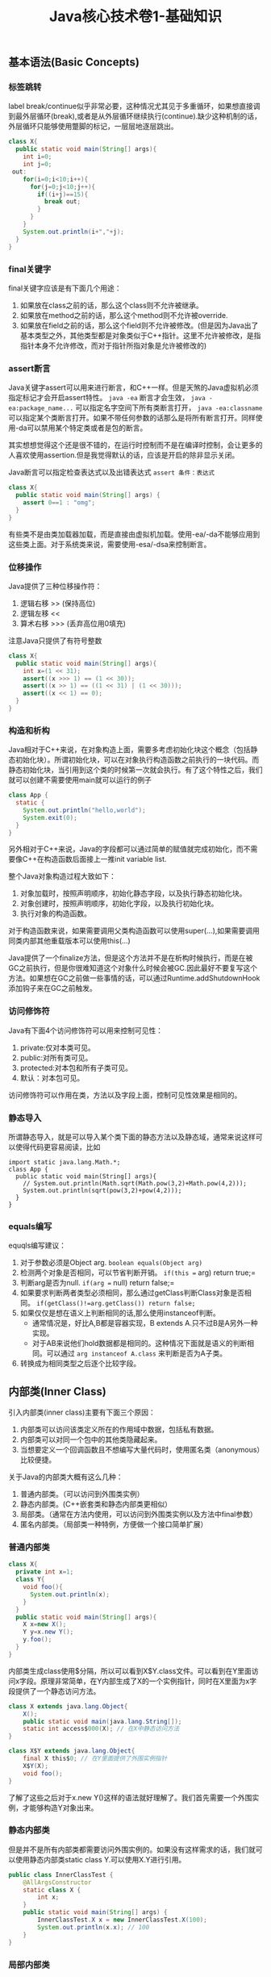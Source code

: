 #+title: Java核心技术卷1-基础知识

** 基本语法(Basic Concepts)
*** 标签跳转
label break/continue似乎非常必要，这种情况尤其见于多重循环，如果想直接调到最外层循环(break),或者是从外层循环继续执行(continue).缺少这种机制的话，外层循环只能够使用蹩脚的标记，一层层地逐层跳出。
#+BEGIN_SRC Java
class X{
  public static void main(String[] args){
    int i=0;
    int j=0;
 out:
    for(i=0;i<10;i++){
      for(j=0;j<10;j++){
        if((i+j)==15){
          break out;
        }
      }
    }
    System.out.println(i+","+j);
  }
}
#+END_SRC

*** final关键字
final关键字应该是有下面几个用途：
1. 如果放在class之前的话，那么这个class则不允许被继承。
2. 如果放在method之前的话，那么这个method则不允许被override.
3. 如果放在field之前的话，那么这个field则不允许被修改。(但是因为Java出了基本类型之外，其他类型都是对象类似于C++指针。这里不允许被修改，是指指针本身不允许修改，而对于指针所指对象是允许被修改的)

*** assert断言
Java关键字assert可以用来进行断言，和C++一样。但是天煞的Java虚拟机必须指定标记才会开启assert特性。 =java -ea= 断言才会生效， =java -ea:package_name...= 可以指定名字空间下所有类断言打开， =java -ea:classname= 可以指定某个类断言打开。如果不带任何参数的话那么是将所有断言打开。同样使用-da可以禁用某个特定类或者是包的断言。

其实想想觉得这个还是很不错的，在运行时控制而不是在编译时控制，会让更多的人喜欢使用assertion.但是我觉得默认的话，应该是开启的除非显示关闭。

Java断言可以指定检查表达式以及出错表达式 =assert 条件：表达式=
#+BEGIN_SRC Java
class X{
  public static void main(String[] args) {
    assert 0==1 : "omg";
  }
}
#+END_SRC

有些类不是由类加载器加载，而是直接由虚拟机加载。使用-ea/-da不能够应用到这些类上面。对于系统类来说，需要使用-esa/-dsa来控制断言。

*** 位移操作

Java提供了三种位移操作符：
1. 逻辑右移 >> (保持高位)
2. 逻辑左移 <<
3. 算术右移 >>> (丢弃高位用0填充)
注意Java只提供了有符号整数
#+BEGIN_SRC Java
class X{
  public static void main(String[] args){
    int x=(1 << 31);
    assert((x >>> 1) == (1 << 30));
    assert((x >> 1) == ((1 << 31) | (1 << 30)));
    assert((x << 1) == 0);
  }
}
#+END_SRC

*** 构造和析构

Java相对于C++来说，在对象构造上面，需要多考虑初始化块这个概念（包括静态初始化块）。所谓初始化块，可以在对象执行构造函数之前执行的一块代码。而静态初始化块，当引用到这个类的时候第一次就会执行。有了这个特性之后，我们就可以创建不需要使用main就可以运行的例子
#+BEGIN_SRC Java
class App {
  static {
    System.out.println("hello,world");
    System.exit(0);
  }
}
#+END_SRC
另外相对于C++来说，Java的字段都可以通过简单的赋值就完成初始化，而不需要像C++在构造函数后面接上一推init variable list.

整个Java对象构造过程大致如下：
1. 对象加载时，按照声明顺序，初始化静态字段，以及执行静态初始化块。
2. 对象创建时，按照声明顺序，初始化字段，以及执行初始化块。
3. 执行对象的构造函数。
对于构造函数来说，如果需要调用父类构造函数可以使用super(…),如果需要调用同类内部其他重载版本可以使用this(…)

Java提供了一个finalize方法，但是这个方法并不是在析构时候执行，而是在被GC之前执行，但是你很难知道这个对象什么时候会被GC.因此最好不要复写这个方法。如果想在GC之前做一些事情的话，可以通过Runtime.addShutdownHook添加钩子来在GC之前触发。

*** 访问修饰符
Java有下面4个访问修饰符可以用来控制可见性：
1. private:仅对本类可见。
2. public:对所有类可见。
3. protected:对本包和所有子类可见。
4. 默认：对本包可见。
访问修饰符可以作用在类，方法以及字段上面，控制可见性效果是相同的。

*** 静态导入
所谓静态导入，就是可以导入某个类下面的静态方法以及静态域，通常来说这样可以使得代码更容易阅读，比如
#+BEGIN_EXAMPLE
import static java.lang.Math.*;
class App {
  public static void main(String[] args){
    // System.out.println(Math.sqrt(Math.pow(3,2)+Math.pow(4,2)));
    System.out.println(sqrt(pow(3,2)+pow(4,2)));
  }
}
#+END_EXAMPLE

*** equals编写

equqls编写建议：
1. 对于参数必须是Object arg.  =boolean equals(Object arg)=
2. 检测两个对象是否相同，可以节省判断开销。 =if(this == arg) return true;=
3. 判断arg是否为null. =if(arg == null) return false;=
4. 如果要求判断两者类型必须相同，那么通过getClass判断Class对象是否相同。 =if(getClass()!=arg.getClass()) return false;=
5. 如果仅仅是想在语义上判断相同的话,那么使用instanceof判断。
  - 通常情况是，好比A,B都是容器实现，B extends A.只不过B是A另外一种实现。
  - 对于AB来说他们hold数据都是相同的。这种情况下面就是语义的判断相同。可以通过 =arg instanceof A.class= 来判断是否为A子类。
6. 转换成为相同类型之后逐个比较字段。

** 内部类(Inner Class)
引入内部类(inner class)主要有下面三个原因：
1. 内部类可以访问该类定义所在的作用域中数据，包括私有数据。
2. 内部类可以对同一个包中的其他类隐藏起来。
3. 当想要定义一个回调函数且不想编写大量代码时，使用匿名类（anonymous）比较便捷。

关于Java的内部类大概有这么几种：
1. 普通内部类。（可以访问到外围类实例）
2. 静态内部类。(C++嵌套类和静态内部类更相似）
3. 局部类。（通常在方法内使用，可以访问到外围类实例以及方法中final参数）
4. 匿名内部类。（局部类一种特例，方便做一个接口简单扩展）

*** 普通内部类
#+BEGIN_SRC Java
class X{
  private int x=1;
  class Y{
    void foo(){
      System.out.println(x);
    }
  }
  public static void main(String[] args){
    X x=new X();
    Y y=x.new Y();
    y.foo();
  }
}
#+END_SRC

内部类生成class使用$分隔，所以可以看到X$Y.class文件。可以看到在Y里面访问x字段。原理非常简单，在Y内部生成了X的一个实例指针，同时在X里面为x字段提供了一个静态访问方法。

#+BEGIN_SRC Java
class X extends java.lang.Object{
    X();
    public static void main(java.lang.String[]);
    static int access$000(X); // 在X中静态访问方法
}

class X$Y extends java.lang.Object{
    final X this$0; // 在Y里面提供了外围实例指针
    X$Y(X);
    void foo();
}
#+END_SRC

了解了这些之后对于x.new Y()这样的语法就好理解了。我们首先需要一个外围实例，才能够构造Y对象出来。

*** 静态内部类
但是并不是所有内部类都需要访问外围实例的。如果没有这样需求的话，我们就可以使用静态内部类static class Y.可以使用X.Y进行引用。

#+BEGIN_SRC Java
public class InnerClassTest {
    @AllArgsConstructor
    static class X {
        int x;
    }
    public static void main(String[] args) {
        InnerClassTest.X x = new InnerClassTest.X(100);
        System.out.println(x.x); // 100
    }
}
#+END_SRC

*** 局部内部类
局部内部类是在方法中定义的内部类，生成类的规则就是X$1Y.class.1使用数字来标记区分不同的方法。

#+BEGIN_SRC Java
class X{
  private int x=1;
  void foo(final int y){
    class Y{
      void foo(int z){
        System.out.println(x+","+y+","+z);
      }
    }
    Y iy=new Y();
    iy.foo(20);
  }
  public static void main(String[] args){
    X x=new X();
    x.foo(10);
  }
}
#+END_SRC

这里要求参数为final原因很简单。因为局部类需要将这个参数在构造的时候就拿过来放在自己类中。final的话语义上会比较好理解。可以看看生成class内容

#+BEGIN_SRC Java
class X$1Y extends java.lang.Object{
    final int val$y; // 这里将外部y捕获。
    final X this$0;
    X$1Y(X, int); // 构造函数传入y
    void foo(int);
}
#+END_SRC

*** 匿名内部类
匿名类编写回调或者是特定的接口扩展非常方便，当然也可以容易地扩展一个类。(或许可以使用Java8 Lambda语法代替了？）

#+BEGIN_SRC Java
class X{
  public static void main(String[] args) throws InterruptedException {
    Thread y=new Thread() { // 这个地方需要传入基类的构造参数。
        public void run() {
          for(int i=0;i<10;i++){
            System.out.println("run...");
          }
        }
      };
    y.start();
    y.join();
  }
}
#+END_SRC

生成的类名称为X$1.class.其中1是数字用来区别匿名类。注意匿名类都是final的。

#+BEGIN_SRC Java
final class X$1 extends java.lang.Thread{
    X$1();
    public void run();
}
#+END_SRC

** 浮点运算(Floating Point)
float类型数值常量后面加上F比如3.042F,而double类型数值常量后面加上D比如3.402D.所有浮点数值计算都遵循IEEE 752规范。Java提供了三种表示溢出或者计算错误的三种特殊浮点数值：
1. 正无穷大 Double.POSITIVE_INFINITY
2. 负无穷大 Double.NEGATIVE_INFINITY
3. NaN(不是数字) Double.NaN. 浮点数/0的话就会得到NaN.判断是否为NaN不应该使用==因为和一个NaN比较始终都是false,而应该使用Double.isNaN(x)

对于较大浮点数应该使用BigDecimal来进行计算。

Java虚拟机规范强调可移植性，对于在任何机器上来说相同的程序得到的结果应该是相同的。但是对于浮点计算的话，比如Intel CPU针对于浮点数计算所有中间结果都使用bit 80表示，而最后截取bit 64,造成和其他CPU计算结果不同。为了达到可移植性，Java规范所有中间结果必须使用bit 64截断，但是遭反对，因此Java提供了strictfp关键字标记某个方法，对于这个方法里面所有浮点数计算，所有中间结果使用64 bit截断，否则使用适合native方式计算。另外一些浮点数计算比如pow2,pow3,sqrt的话，一方面依赖于CPU浮点计算方式，另外一方面依赖于本身算法（如果CPU本身提供这种指令的话就可以使用CPU指令），也会造成不可移植性，比如Math.sqrt.如果希望在这方面也达到同样效果的话，可以使用StrictMath类，底层使用fdlibm，以确保所有平台上得到相同的结果。

** 异常和堆栈(Exception & StackTrace)
Java里面异常都是派生于Throwable，但是分解成为两个分支：
- Error.描述Java运行时系统的内部错误和资源耗尽。应用程序不应该抛出该类型对象。
- Exception.分解为RuntimeException（运行时异常）和其他（编译时异常）。
- RuntimeException包括下面几种情况：
  - 错误类型转换
  - 数组访问越界
  - 访问空指针

Java语言规范将派生于Error或者是RuntimeException的所有异常称为未检查异常(unchecked exception),而将所有其他异常（也就是编译时异常）称为已检查异常(checked).
称为已检查异常原因是因为，Java的异常规格也是作为函数声明的一部分的。因此如果方法foo抛出异常X,那么调用foo的方法要么检查异常X, 要么就在自己的规则里面写上throws X传给上层处理。
无论如何你都是需要面对这个异常的，所以称为已检查。

几种常见的异常操作：
- 抛出异常非常简单，使用new Exception()即可
- 创建异常的话继承Throwable即可，构造参数可以传入message表示这个异常的详细信息。
- 如果重新抛出异常的话会将异常链断开，可以通过调用initCause将原始的cause保存起来，getCause可以取出。这样可以保持异常链完整信息。

几种常见的处理堆栈操作：
- 使用Thread.getStackTrace获得某个线程的堆栈信息
- 使用Thread.getAllStackTrace可以获得所有线程的堆栈信息
- 异常对象可以使用e.printStackTrace打印堆栈信息

** 对象代理(Object Proxy)
使用代理可以动态地生成一些类或者是接口（但是不是动态生成代码）。创建一个代理对象，使用Proxy类的newProxyInstance方法，有下面三个参数：
1. 类加载器(class loader), null表示使用默认加载器。
2. class对象数组，表示想实现的接口。
3. 调用处理器(invocation handler), 可以截获方法调用然后做代理。

调用处理器接口为Object invoke(Object proxy, Method method, Object... args).其中proxy表示代理对象本身，method,args表示调用方法以及参数。

下面是一个覆盖 =Runnable= 接口的代码示例，其中使用到了匿名内部类技术：
#+BEGIN_SRC Java
class X {
    public static void main(String[] args) throws InterruptedException {
        final Runnable r = new Runnable() {
            public void run() {
                for (int i = 0; i < 10; i++) {
                    System.out.println("run...");
                }
            }
        };
        Runnable proxy = (Runnable) Proxy.newProxyInstance(r.getClass().getClassLoader(), new Class[]{Runnable.class}, new InvocationHandler() {
            public Object invoke(Object proxy, Method m, Object[] args) {
                System.out.println("entering...");
                try {
                    return m.invoke(r, args);
                } catch (Exception ex) {
                    return null;
                }
            }
        });
        Thread t = new Thread(proxy);
        t.start();
        t.join();
    }
}

#+END_SRC

下面是一个覆盖 =List= 接口的代码示例：
- 生成一个ArrayList对象，当做目标对象
- 代理 =List= 的接口，但是每次调用之前会打印方法和参数信息

#+BEGIN_SRC Java

public class ProxyTester implements InvocationHandler {
    Object target;

    public ProxyTester(Object target) {
        this.target = target;
    }

    public static void main(String[] args) {
        ArrayList<Integer> a = new ArrayList<>(Arrays.asList(1, 2, 3, 4, 5));
        InvocationHandler h = new ProxyTester(a);
        Object proxy = Proxy.newProxyInstance(null, new Class[]{List.class}, h);
        List<Integer> b = (List<Integer>) proxy;
        System.out.println(b.size());
        System.out.println(b.get(2));
    }

    @Override
    public Object invoke(final Object proxy, final Method method, final Object[] args) throws Throwable {
        StringBuffer sb = new StringBuffer();
        sb.append("calling " + method.getName() + "(");
        if (args != null) {
            for (Object arg : args) {
                sb.append((arg != null ? arg.toString() : "null") + ", ");
            }
            if (args.length != 0) {
                sb.setLength(sb.length() - 2);
            }
        }
        sb.append(")");
        System.out.println(sb.toString());

        Object res = method.invoke(target, args);
        return res;
    }
}
#+END_SRC

关于对象代理类：
- Java没有定义代理类的名字，sun虚拟机中的Proxy类将生成一个以字符串$Proxy开头的类名。
- 对于特定的类加载器和预设的一组接口来说，只能够有一个代理类。也就是说，如果使用同一个类加载器刚和接口数组调用newProxyInstance方法两次的话，那么只能够得到同一个类的两个对象。
- 可以使用Proxy.getProxyClass获得对应代理类，通过Proxy.isProxyClass判断某个类是否为代理类。

** 类和反射(Class & Reflection)
Class类本身表示这个类的一些元信息。通常拿到这个类的元信息之后，就可以完成一些动态事情比如反射。Java有三种方式可以获得Class类：
1. 对象调用getClass()方法。
2. 字面量直接获取 App.class
3. 通过类名动态查找 Class.forName("java.util.Date")

获得Class之后，就可以获取到这个class内部：
1. fields
2. methods
3. constructors
这样就可以开始做一些反射工作了。

#todo: more about reflection

** 线程和同步(Thread & Synchronization)

线程包括下面6种状态，并且切换关系如下：
1. new 线程创建好并且分配资源但是没有运行，调用start进入runnable状态。
2. runnable 正在运行的状态。运行过程中如果调用return或者是exit的话，那么进入terminated状态。
3. terminated 线程已经被终止并且进行资源回收。
4. blocked 在runnable时候，如果acquire lock失败的话那么会进行block状态，当获得锁之后那么返回runnable状态。
5. waiting 在runnable时候，如果等待notification那么进行这个状态，如果notification触发的话那么返回runnable状态。
6. timed waiting 其实和waiting状态差不多，只不过这个notification状态会存在一个超时。

关于4，5，6这三个状态其实可以对应到lock/condition上。通常我们在acquire lock失败之后会进入到blocked状态，通常lock会自带一个 =condition= 变量。
如果这个时候调用 =condition.wait()= 的话，那么就切换到了waiting状态上；而如果调用 =condition.timedWait()= 的话，则切换到了timed waiting状态上。
直到其他进程调用 =condition.signal/signalAll()= 的话，这些waiting状态才会重新到runnable状态，重新去获取锁。

守护线程（daemon）和unix操作系统的daemon有些差别。在Java里面如果还有存活的线程的话，即使main线程完毕那么程序依然不会结束（这个在c/c++程序里面则不然）。如果将线程设置成为daemon状态的话，那么最后剩下的线程都是daemon的话，那么jvm也会自动退出。

Runnable的run方法是不允许抛出任何异常的，对于可检查的异常可以在代码里面完成，而对于不可检查的异常因为不能够处理，因此如果触发的话那么线程终止。而对于可检查异常如果没有处理的话，那么在线程死亡之前，异常会被一个异常处理器处理：
- Thread.UncaughtExceptionHandler接口 =void uncaughtException(Thread t,Throwable e)=
  - 通过setUncaughtExceptionHandler为单个线程安装处理器
  - 也可以通过setDefaultUncaughtExceptionHandler为所有线程安装。
- 默认处理器为空。如果线程安装的话，那么使用该线程的ThreadGroup对象作为异常处理器
  - 如果这个线程存在父线程组，那么交给父线程组处理。
  - 如果Thread.getDefaultUncaughtExceptionHandler为非空的话那么调用。
  - 如果Throwable为ThreadDeath实例，那么什么也不做。
  - 将线程名字和Throwable的stacktrace输出到stderr上面。

=synchronized= 关键字有两个使用场景：
- 如果作用于对象或者是对象方法的话，那么其实相当是同步这个对象(对象存在一个mutex lock)
- 如果作用于静态字段或者是静态方法的话，那么其实相当是同步这个类（类有一个mutex lock)
一旦理解这点之后，就比较好理解為什麼存在wait, notify, notifyAll这些方法了。其实都是相当于这个lock对应的condition本身提供的方法。
本质上 =synchronized= 关键字的引入是为了使用监视器(monitoring)这个同步概念，但是考虑到性能又做些某些妥协导致存在安全隐患。
我估计production环境下面很少会使用这种同步机制。

volatile关键字为 *实例字段* 的同步访问提供了一种免锁机制。如果声明一个字段为volatile的话，那么编译器和虚拟机就可以知道这个字段很可能会被另外一个线程并发更新。
关键这个话题需要去阅读Java内存模型的文档，如果不确定的话，还是使用基本的同步机制或者是 =AtomicInteger= 这样的原子操作类。

*為什麼要抛弃stop和suspend方法？* 因为这些方法都尝试破坏线程本身正常的行为。比如A，B两个线程同时acquire一个lock，如果A成功之后，B在等待，这个之后A被stop或者是suspend的话，那么情况就变成了死锁。

关于Future的一点个人感想如下： *Future这个概念非常好，可以做成一个Callable对象的continuation.*  曾经一段时间我非常希望将其当作一个类似Nio下面的Channel对象来看待，因为一旦如此那么便可以使用类似Select/Epoll这种多路复用组件，来管理众多的continuation。可以检测continuation是否ready或者是是否超时，然后触发回调，整个过程和Nio多路复用非常类似，这样在这上面做异步就非常容易了。但是后来考虑清楚了，这件事情是不靠谱的。原因如下：
- 检测continuation是否ready非常容易，只需要把continuation逻辑写在发起的Callable之后即可。因此在JDK里面也有FutureTask并且衍生了一些辅助类比如ExecutorCompletionService, 但是这些组件实际上都是封装，没有解决实际问题。
- 事实上Future和Channel存在本质的不同，Future发起的是一个Callable操作也就是CPU操作，虽然这里面可能有IO操作，但是如果当作通用的CPU操作来看的话，这个操作即使检测到超时也不能够停止，而Channel上read/write是不同的，Channel上面的操作是允许中断的。
- 就像之前所说的，Future本质发起的Callable对象是一个CPU操作，里面可能也带有IO操作，将Callable对象放在线程池里面执行，也就是说实际上需要靠线程池数量来支撑Callable并发，这点和异步是相反思路的。

下面是 =CyclicBarrier= 的一个示例代码。CyclicBarrier和CountDownLatch很类似，只不过它可以循环使用，一旦计数器减少到0又会被重置回去。

#+BEGIN_SRC Java

public class CyclicBarrierTest {

    public static void main(String[] args) throws InterruptedException {
        CyclicBarrier cb = new CyclicBarrier(10, () -> {
            System.out.println("OK>>>>");
        });
        ExecutorService es = Executors.newCachedThreadPool();
        for (int i = 0; i < 10; i++) {
            final int threadId = i;
            es.submit(() -> {
                for (int j = 0; j < 2; j++) {
                    try {
                        cb.await();
                        System.out.println("thread " + threadId + " started..");
                    } catch (InterruptedException | BrokenBarrierException e) {
                        break;
                    }
                }
            });
        }
        es.shutdown();
        es.awaitTermination(100, TimeUnit.SECONDS);
    }
}
#+END_SRC


** 集合(Collection)
** 泛型编程(Generics)

https://waylau.gitbooks.io/essential-java/docs/generics.html

我对于类型擦除的理解是，在生成字节码的时候，类型参数会使用类型上界（比如T extends Comparable<T>，那么
类型上界就是Comparable）来代替。如果没有设定类型上界的话，那么使用Object代替。除非是使用类似C++这样
编译方式（实例化模板来生成代码），否则泛型必须将一部分功能放在运行时，而在编译时能做的就是有限的检查。

#+BEGIN_QUOTE
泛型被引入到Java语言中，以便在编译时提供更严格的类型检查并支持泛型编程。为了实现泛型，Java编译器将类型擦除应用于：
- 如果类型参数是无界的，则用泛型或对象替换泛型类型中的所有类型参数。因此，生成的字节码仅包含普通的类\接口和方法。
- 如有必要，插入类型铸件以保持类型安全。
- 生成桥接方法以保留扩展泛型类型中的多态性。
类型擦除能够确保不为参数化类型创建新类，因此，泛型不会产生运行时开销。
#+END_QUOTE

考虑单链表节点的泛型类。因为T没有设置上界，那么在Java编译器会用Object代替T.
#+BEGIN_SRC java
public class Node<T> {

    private T data;
    private Node<T> next;

    public Node(T data, Node<T> next) {
        this.data = data;
        this.next = next;
    }

    public T getData() { return data; }
    // ...
}
#+END_SRC

如果写成下面这样的话，那么会用Comparable来代替T.

#+BEGIN_SRC java
public class Node<T extends Comparable<T>> {

    private T data;
    private Node<T> next;

    public Node(T data, Node<T> next) {
        this.data = data;
        this.next = next;
    }

    public T getData() { return data; }
    // ...
}
#+END_SRC

总之，需要记住有关Java泛型转换的事实：
1. 虚拟机中没有泛型，只有普通的类和方法
2. 所有的类型都是逗用它们的限定类型替换
3. 桥方法被合成用来保持多态（虚拟机中用参数类型和返回类型确定一个方法）
4. 为了保持类型安全，必要时插入强制类型转换

